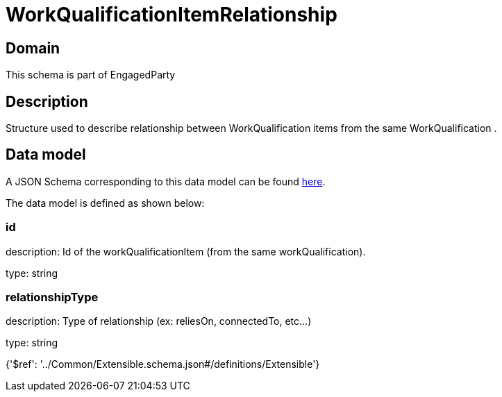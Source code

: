 = WorkQualificationItemRelationship

[#domain]
== Domain

This schema is part of EngagedParty

[#description]
== Description

Structure used to describe relationship between WorkQualification items from the same WorkQualification .


[#data_model]
== Data model

A JSON Schema corresponding to this data model can be found https://tmforum.org[here].

The data model is defined as shown below:


=== id
description: Id of the workQualificationItem (from the same workQualification).

type: string


=== relationshipType
description: Type of relationship (ex: reliesOn, connectedTo, etc...)

type: string


{&#x27;$ref&#x27;: &#x27;../Common/Extensible.schema.json#/definitions/Extensible&#x27;}